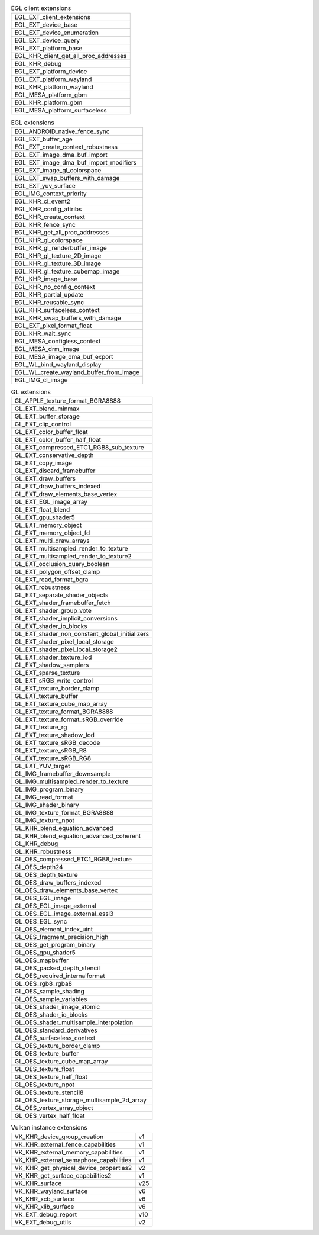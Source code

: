 .. list-table:: EGL client extensions

   * - EGL_EXT_client_extensions
   * - EGL_EXT_device_base
   * - EGL_EXT_device_enumeration
   * - EGL_EXT_device_query
   * - EGL_EXT_platform_base
   * - EGL_KHR_client_get_all_proc_addresses
   * - EGL_KHR_debug
   * - EGL_EXT_platform_device
   * - EGL_EXT_platform_wayland
   * - EGL_KHR_platform_wayland
   * - EGL_MESA_platform_gbm
   * - EGL_KHR_platform_gbm
   * - EGL_MESA_platform_surfaceless

.. list-table:: EGL extensions

   * - EGL_ANDROID_native_fence_sync
   * - EGL_EXT_buffer_age
   * - EGL_EXT_create_context_robustness
   * - EGL_EXT_image_dma_buf_import
   * - EGL_EXT_image_dma_buf_import_modifiers
   * - EGL_EXT_image_gl_colorspace
   * - EGL_EXT_swap_buffers_with_damage
   * - EGL_EXT_yuv_surface
   * - EGL_IMG_context_priority
   * - EGL_KHR_cl_event2
   * - EGL_KHR_config_attribs
   * - EGL_KHR_create_context
   * - EGL_KHR_fence_sync
   * - EGL_KHR_get_all_proc_addresses
   * - EGL_KHR_gl_colorspace
   * - EGL_KHR_gl_renderbuffer_image
   * - EGL_KHR_gl_texture_2D_image
   * - EGL_KHR_gl_texture_3D_image
   * - EGL_KHR_gl_texture_cubemap_image
   * - EGL_KHR_image_base
   * - EGL_KHR_no_config_context
   * - EGL_KHR_partial_update
   * - EGL_KHR_reusable_sync
   * - EGL_KHR_surfaceless_context
   * - EGL_KHR_swap_buffers_with_damage
   * - EGL_EXT_pixel_format_float
   * - EGL_KHR_wait_sync
   * - EGL_MESA_configless_context
   * - EGL_MESA_drm_image
   * - EGL_MESA_image_dma_buf_export
   * - EGL_WL_bind_wayland_display
   * - EGL_WL_create_wayland_buffer_from_image
   * - EGL_IMG_cl_image

.. list-table:: GL extensions

   * - GL_APPLE_texture_format_BGRA8888
   * - GL_EXT_blend_minmax
   * - GL_EXT_buffer_storage
   * - GL_EXT_clip_control
   * - GL_EXT_color_buffer_float
   * - GL_EXT_color_buffer_half_float
   * - GL_EXT_compressed_ETC1_RGB8_sub_texture
   * - GL_EXT_conservative_depth
   * - GL_EXT_copy_image
   * - GL_EXT_discard_framebuffer
   * - GL_EXT_draw_buffers
   * - GL_EXT_draw_buffers_indexed
   * - GL_EXT_draw_elements_base_vertex
   * - GL_EXT_EGL_image_array
   * - GL_EXT_float_blend
   * - GL_EXT_gpu_shader5
   * - GL_EXT_memory_object
   * - GL_EXT_memory_object_fd
   * - GL_EXT_multi_draw_arrays
   * - GL_EXT_multisampled_render_to_texture
   * - GL_EXT_multisampled_render_to_texture2
   * - GL_EXT_occlusion_query_boolean
   * - GL_EXT_polygon_offset_clamp
   * - GL_EXT_read_format_bgra
   * - GL_EXT_robustness
   * - GL_EXT_separate_shader_objects
   * - GL_EXT_shader_framebuffer_fetch
   * - GL_EXT_shader_group_vote
   * - GL_EXT_shader_implicit_conversions
   * - GL_EXT_shader_io_blocks
   * - GL_EXT_shader_non_constant_global_initializers
   * - GL_EXT_shader_pixel_local_storage
   * - GL_EXT_shader_pixel_local_storage2
   * - GL_EXT_shader_texture_lod
   * - GL_EXT_shadow_samplers
   * - GL_EXT_sparse_texture
   * - GL_EXT_sRGB_write_control
   * - GL_EXT_texture_border_clamp
   * - GL_EXT_texture_buffer
   * - GL_EXT_texture_cube_map_array
   * - GL_EXT_texture_format_BGRA8888
   * - GL_EXT_texture_format_sRGB_override
   * - GL_EXT_texture_rg
   * - GL_EXT_texture_shadow_lod
   * - GL_EXT_texture_sRGB_decode
   * - GL_EXT_texture_sRGB_R8
   * - GL_EXT_texture_sRGB_RG8
   * - GL_EXT_YUV_target
   * - GL_IMG_framebuffer_downsample
   * - GL_IMG_multisampled_render_to_texture
   * - GL_IMG_program_binary
   * - GL_IMG_read_format
   * - GL_IMG_shader_binary
   * - GL_IMG_texture_format_BGRA8888
   * - GL_IMG_texture_npot
   * - GL_KHR_blend_equation_advanced
   * - GL_KHR_blend_equation_advanced_coherent
   * - GL_KHR_debug
   * - GL_KHR_robustness
   * - GL_OES_compressed_ETC1_RGB8_texture
   * - GL_OES_depth24
   * - GL_OES_depth_texture
   * - GL_OES_draw_buffers_indexed
   * - GL_OES_draw_elements_base_vertex
   * - GL_OES_EGL_image
   * - GL_OES_EGL_image_external
   * - GL_OES_EGL_image_external_essl3
   * - GL_OES_EGL_sync
   * - GL_OES_element_index_uint
   * - GL_OES_fragment_precision_high
   * - GL_OES_get_program_binary
   * - GL_OES_gpu_shader5
   * - GL_OES_mapbuffer
   * - GL_OES_packed_depth_stencil
   * - GL_OES_required_internalformat
   * - GL_OES_rgb8_rgba8
   * - GL_OES_sample_shading
   * - GL_OES_sample_variables
   * - GL_OES_shader_image_atomic
   * - GL_OES_shader_io_blocks
   * - GL_OES_shader_multisample_interpolation
   * - GL_OES_standard_derivatives
   * - GL_OES_surfaceless_context
   * - GL_OES_texture_border_clamp
   * - GL_OES_texture_buffer
   * - GL_OES_texture_cube_map_array
   * - GL_OES_texture_float
   * - GL_OES_texture_half_float
   * - GL_OES_texture_npot
   * - GL_OES_texture_stencil8
   * - GL_OES_texture_storage_multisample_2d_array
   * - GL_OES_vertex_array_object
   * - GL_OES_vertex_half_float

.. list-table:: Vulkan instance extensions

   * - VK_KHR_device_group_creation
     - v1
   * - VK_KHR_external_fence_capabilities
     - v1
   * - VK_KHR_external_memory_capabilities
     - v1
   * - VK_KHR_external_semaphore_capabilities
     - v1
   * - VK_KHR_get_physical_device_properties2
     - v2
   * - VK_KHR_get_surface_capabilities2
     - v1
   * - VK_KHR_surface
     - v25
   * - VK_KHR_wayland_surface
     - v6
   * - VK_KHR_xcb_surface
     - v6
   * - VK_KHR_xlib_surface
     - v6
   * - VK_EXT_debug_report
     - v10
   * - VK_EXT_debug_utils
     - v2

